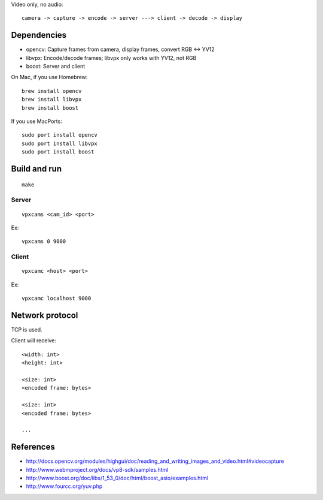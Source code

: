 Video only, no audio:

::

  camera -> capture -> encode -> server ---> client -> decode -> display

Dependencies
------------

* opencv: Capture frames from camera, display frames, convert RGB <-> YV12
* libvpx: Encode/decode frames; libvpx only works with YV12, not RGB
* boost: Server and client

On Mac, if you use Homebrew:

::

  brew install opencv
  brew install libvpx
  brew install boost

If you use MacPorts:

::

  sudo port install opencv
  sudo port install libvpx
  sudo port install boost

Build and run
-------------

::

  make

Server
~~~~~~

::

  vpxcams <cam_id> <port>

Ex:

::

  vpxcams 0 9000

Client
~~~~~~

::

  vpxcamc <host> <port>

Ex:

::

  vpxcamc localhost 9000

Network protocol
----------------

TCP is used.

Client will receive:

::

  <width: int>
  <height: int>

  <size: int>
  <encoded frame: bytes>

  <size: int>
  <encoded frame: bytes>

  ...

References
----------

* http://docs.opencv.org/modules/highgui/doc/reading_and_writing_images_and_video.html#videocapture
* http://www.webmproject.org/docs/vp8-sdk/samples.html
* http://www.boost.org/doc/libs/1_53_0/doc/html/boost_asio/examples.html
* http://www.fourcc.org/yuv.php
